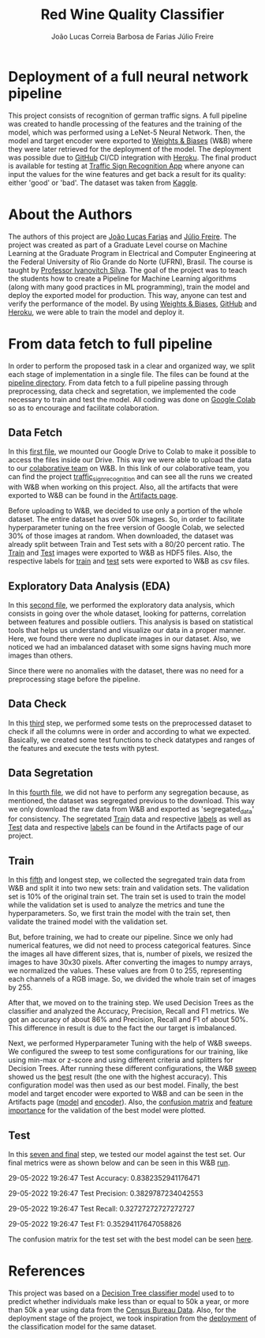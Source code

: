 #+TITLE: Red Wine Quality Classifier
#+AUTHOR: João Lucas Correia Barbosa de Farias
#+AUTHOR: Júlio Freire
#+EMAIL: joao.farias.080@ufrn.edu.br

* Deployment of a full neural network pipeline

This project consists of recognition of german traffic signs. A full pipeline was created to handle processing of the features and the training of the model, which was performed using a LeNet-5 Neural Network. Then, the model and target encoder were exported to [[https://wandb.ai/site][Weights & Biases]] (W&B) where they were later retrieved for the deployment of the model. The deployment was possible due to [[https://github.com/][GitHub]] CI/CD integration with [[https://www.heroku.com/][Heroku]]. The final product is available for testing at [[https://red-wine-quality-ml.herokuapp.com/][Traffic Sign Recognition App]] where anyone can input the values for the wine features and get back a result for its quality: either 'good' or 'bad'. The dataset was taken from [[https://www.kaggle.com/datasets/meowmeowmeowmeowmeow/gtsrb-german-traffic-sign][Kaggle]].

* About the Authors
The authors of this project are [[https://github.com/jotafarias13][João Lucas Farias]] and [[https://github.com/juliofreire][Júlio Freire]]. The project was created as part of a Graduate Level course on Machine Learning at the Graduate Program in Electrical and Computer Engineering at the Federal University of Rio Grande do Norte (UFRN), Brasil. The course is taught by [[https://github.com/ivanovitchm][Professor Ivanovitch Silva]]. The goal of the project was to teach the students how to create a Pipeline for Machine Learning algorithms (along with many good practices in ML programming), train the model and deploy the exported model for production. This way, anyone can test and verify the performance of the model. By using [[https://wandb.ai/site][Weights & Biases]], [[https://github.com/][GitHub]] and [[https://www.heroku.com/][Heroku]], we were able to train the model and deploy it.

* From data fetch to full pipeline
In order to perform the proposed task in a clear and organized way, we split each stage of implementation in a single file. The files can be found at the [[file:source/pipeline/][pipeline directory]]. From data fetch to a full pipeline passing through preprocessing, data check and segretation, we implemented the code necessary to train and test the model. All coding was done on [[https://colab.research.google.com/][Google Colab]] so as to encourage and facilitate colaboration.

** Data Fetch
In this [[file:source/pipeline/1-fetch_data.ipynb][first file]], we mounted our Google Drive to Colab to make it possible to access the files inside our Drive. This way we were able to upload the data to our [[https://wandb.ai/ppgeec-ml-jj][colaborative team]] on W&B. In this link of our colaborative team, you can find the project [[https://wandb.ai/ppgeec-ml-jj/traffic_sign_recognition/overview][traffic_sign_recognition]] and can see all the runs we created with W&B when working on this project. Also, all the artifacts that were exported to W&B can be found in the [[https://wandb.ai/ppgeec-ml-jj/traffic_sign_recognition/artifacts][Artifacts page]].

Before uploading to W&B, we decided to use only a portion of the whole dataset. The entire dataset has over 50k images. So, in order to facilitate hyperparameter tuning on the free version of Google Colab, we selected 30% of those images at random. When downloaded, the dataset was already split between Train and Test sets with a 80/20 percent ratio. The [[https://wandb.ai/ppgeec-ml-jj/traffic_sign_recognition/artifacts/raw_data/raw_data_train.h5][Train]] and [[https://wandb.ai/ppgeec-ml-jj/traffic_sign_recognition/artifacts/raw_data/raw_data_test.h5/v2][Test]] images were exported to W&B as HDF5 files. Also, the respective labels for [[https://wandb.ai/ppgeec-ml-jj/traffic_sign_recognition/artifacts/raw_data/raw_data_train_labels.csv/v0][train]] and [[https://wandb.ai/ppgeec-ml-jj/traffic_sign_recognition/artifacts/raw_data/raw_data_test_labels.csv/v1][test]] sets were exported to W&B as csv files.

** Exploratory Data Analysis (EDA)
In this [[file:source/pipeline/2-eda.ipynb][second file]], we performed the exploratory data analysis, which consists in going over the whole dataset, looking for patterns, correlation between features and possible outliers. This analysis is based on statistical tools that helps us understand and visualize our data in a proper manner. Here, we found there were no duplicate images in our dataset. Also, we noticed we had an imbalanced dataset with some signs having much more images than others.

Since there were no anomalies with the dataset, there was no need for a preprocessing stage before the pipeline.

** Data Check
In this [[file:source/pipeline/3-data_check.ipynb][third]] step, we performed some tests on the preprocessed dataset to check if all the columns were in order and according to what we expected. Basically, we created some test functions to check datatypes and ranges of the features and execute the tests with pytest.

** Data Segretation
In this [[file:source/pipeline/4-data_segregation.ipynb][fourth file]], we did not have to perform any segregation because, as mentioned, the dataset was segregated previous to the download. This way we only download the raw data from W&B and exported as 'segregated_data' for consistency. The segretated [[https://wandb.ai/ppgeec-ml-jj/traffic_sign_recognition/artifacts/segregated_data/train.h5/v0][Train]] data and respective [[https://wandb.ai/ppgeec-ml-jj/traffic_sign_recognition/artifacts/segregated_data/train_labels.csv/v0][labels]] as well as [[https://wandb.ai/ppgeec-ml-jj/traffic_sign_recognition/artifacts/segregated_data/test.h5/v2][Test]] data and respective [[https://wandb.ai/ppgeec-ml-jj/traffic_sign_recognition/artifacts/segregated_data/test_labels.csv/v1][labels]] can be found in the Artifacts page of our project.

** Train
In this [[file:source/pipeline/5-train.ipynb][fifth]] and longest step, we collected the segregated train data from W&B and split it into two new sets: train and validation sets. The validation set is 10% of the original train set. The train set is used to train the model while the validation set is used to analyze the metrics and tune the hyperparameters. So, we first train the model with the train set, then validate the trained model with the validation set.

But, before training, we had to create our pipeline. Since we only had numerical features, we did not need to process categorical features. Since the images all have different sizes, that is, number of pixels, we resized the images to have 30x30 pixels. After converting the images to numpy arrays, we normalized the values. These values are from 0 to 255, representing each channels of a RGB image. So, we divided the whole train set of images by 255.

After that, we moved on to the training step. We used Decision Trees as the classifier and analyzed the Accuracy, Precision, Recall and F1 metrics. We got an accuracy of about 86% and Precision, Recall and F1 of about 50%. This difference in result is due to the fact the our target is imbalanced.

Next, we performed Hyperparameter Tuning with the help of W&B sweeps. We configured the sweep to test some configurations for our training, like using min-max or z-score and using different criteria and splitters for Decision Trees. After running these different configurations, the W&B [[https://wandb.ai/ppgeec-ml-jj/red_wine_quality/sweeps/3u0enxtm/][sweep]] showed us the [[https://wandb.ai/ppgeec-ml-jj/red_wine_quality/runs/59o4c0t3/overview][best]] result (the one with the highest accuracy). This configuration model was then used as our best model. Finally, the best model and target encoder were exported to W&B and can be seen in the Artifacts page ([[https://wandb.ai/ppgeec-ml-jj/red_wine_quality/artifacts/inference_artifact/model_export/][model]] and [[https://wandb.ai/ppgeec-ml-jj/red_wine_quality/artifacts/inference_artifact/target_encoder/][encoder]]). Also, the [[file:images/confusion_matrix_best_model.pdf][confusion matrix]] and [[file:images/feature_importance_best_model.pdf][feature importance]] for the validation of the best model were plotted.

** Test
In this [[file:source/pipeline/7-test.ipynb][seven and final]] step, we tested our model against the test set. Our final metrics were as shown below and can be seen in this W&B [[https://wandb.ai/ppgeec-ml-jj/red_wine_quality/runs/33eooynf/overview][run]].

29-05-2022 19:26:47 Test Accuracy: 0.8382352941176471

29-05-2022 19:26:47 Test Precision: 0.3829787234042553

29-05-2022 19:26:47 Test Recall: 0.32727272727272727

29-05-2022 19:26:47 Test F1: 0.35294117647058826

The confusion matrix for the test set with the best model can be seen [[file:images/confusion_matrix_test.pdf][here]].

* References
This project was based on a [[https://github.com/ivanovitchm/ppgeecmachinelearning/tree/main/lessons/week_02/sources][Decision Tree classifier model]] used to to predict whether individuals make less than or equal to 50k a year, or more than 50k a year using data from the [[https://archive.ics.uci.edu/ml/datasets/Adult][Census Bureau Data]]. Also, for the deployment stage of the project, we took inspiration from the [[https://github.com/ivanovitchm/colab2mlops][deployment]] of the classification model for the same dataset.

